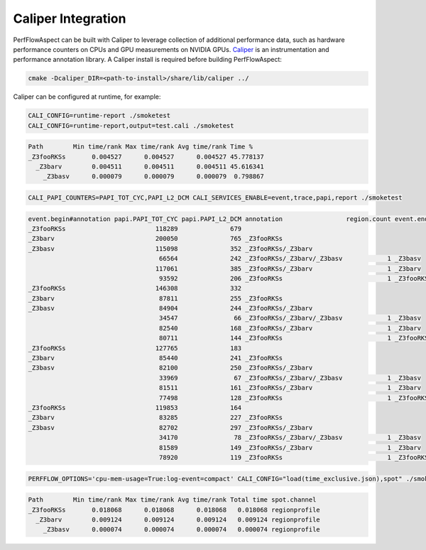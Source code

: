 ..
   # Copyright 2021 Lawrence Livermore National Security, LLC and other
   # PerfFlowAspect Project Developers. See the top-level LICENSE file for
   # details.
   #
   # SPDX-License-Identifier: LGPL-3.0

#####################
 Caliper Integration
#####################

PerfFlowAspect can be built with Caliper to leverage collection of additional
performance data, such as hardware performance counters on CPUs and GPU measurements on
NVIDIA GPUs. `Caliper <https://github.com/llnl/caliper>`_ is an instrumentation and
performance annotation library. A Caliper install is required before building
PerfFlowAspect:

.. code:: bash

    cmake -Dcaliper_DIR=<path-to-install>/share/lib/caliper ../

Caliper can be configured at runtime, for example:

.. code:: bash

    CALI_CONFIG=runtime-report ./smoketest
    CALI_CONFIG=runtime-report,output=test.cali ./smoketest

.. code:: bash

    Path        Min time/rank Max time/rank Avg time/rank Time %    
    _Z3fooRKSs       0.004527      0.004527      0.004527 45.778137 
      _Z3barv        0.004511      0.004511      0.004511 45.616341 
        _Z3basv      0.000079      0.000079      0.000079  0.798867 

.. code:: bash

    CALI_PAPI_COUNTERS=PAPI_TOT_CYC,PAPI_L2_DCM CALI_SERVICES_ENABLE=event,trace,papi,report ./smoketest

.. code:: bash

    event.begin#annotation papi.PAPI_TOT_CYC papi.PAPI_L2_DCM annotation                 region.count event.end#annotation 
    _Z3fooRKSs                        118289              679 
    _Z3barv                           200050              765 _Z3fooRKSs                 
    _Z3basv                           115098              352 _Z3fooRKSs/_Z3barv         
                                       66564              242 _Z3fooRKSs/_Z3barv/_Z3basv            1 _Z3basv              
                                      117061              385 _Z3fooRKSs/_Z3barv                    1 _Z3barv              
                                       93592              206 _Z3fooRKSs                            1 _Z3fooRKSs           
    _Z3fooRKSs                        146308              332                                                              
    _Z3barv                            87811              255 _Z3fooRKSs                                                   
    _Z3basv                            84904              244 _Z3fooRKSs/_Z3barv                                           
                                       34547               66 _Z3fooRKSs/_Z3barv/_Z3basv            1 _Z3basv              
                                       82540              168 _Z3fooRKSs/_Z3barv                    1 _Z3barv              
                                       80711              144 _Z3fooRKSs                            1 _Z3fooRKSs           
    _Z3fooRKSs                        127765              183                                                              
    _Z3barv                            85440              241 _Z3fooRKSs                                                   
    _Z3basv                            82100              250 _Z3fooRKSs/_Z3barv                                           
                                       33969               67 _Z3fooRKSs/_Z3barv/_Z3basv            1 _Z3basv              
                                       81511              161 _Z3fooRKSs/_Z3barv                    1 _Z3barv              
                                       77498              128 _Z3fooRKSs                            1 _Z3fooRKSs           
    _Z3fooRKSs                        119853              164                                                              
    _Z3barv                            83285              227 _Z3fooRKSs                                                   
    _Z3basv                            82702              297 _Z3fooRKSs/_Z3barv                                           
                                       34170               78 _Z3fooRKSs/_Z3barv/_Z3basv            1 _Z3basv              
                                       81589              149 _Z3fooRKSs/_Z3barv                    1 _Z3barv              
                                       78920              119 _Z3fooRKSs                            1 _Z3fooRKSs

.. code:: bash

    PERFFLOW_OPTIONS='cpu-mem-usage=True:log-event=compact' CALI_CONFIG="load(time_exclusive.json),spot" ./smoketest

.. code:: bash

    Path        Min time/rank Max time/rank Avg time/rank Total time spot.channel  
    _Z3fooRKSs       0.018068      0.018068      0.018068   0.018068 regionprofile 
      _Z3barv        0.009124      0.009124      0.009124   0.009124 regionprofile 
        _Z3basv      0.000074      0.000074      0.000074   0.000074 regionprofile 
